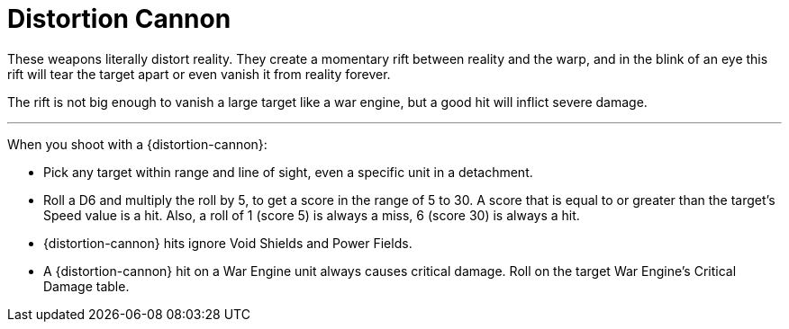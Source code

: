= Distortion Cannon

These weapons literally distort reality.
They create a momentary rift between reality and the warp,  and in the blink of an eye this rift will tear the target apart or even vanish it from reality forever.

The rift is not big enough to vanish a large target like a war engine, but a good hit will inflict severe damage.

---

When you shoot with a {distortion-cannon}:

* Pick any target within range and line of sight, even a specific unit in a detachment.
* Roll a D6 and multiply the roll by 5, to get a score in the range of 5 to 30. A score that is equal to or greater than the target's Speed value is a hit.
Also, a roll of 1 (score 5) is always a miss, 6 (score 30) is always a hit.
* {distortion-cannon} hits ignore Void Shields and Power Fields.
* A {distortion-cannon} hit on a War Engine unit always causes critical damage.
Roll on the target War Engine's Critical Damage table.